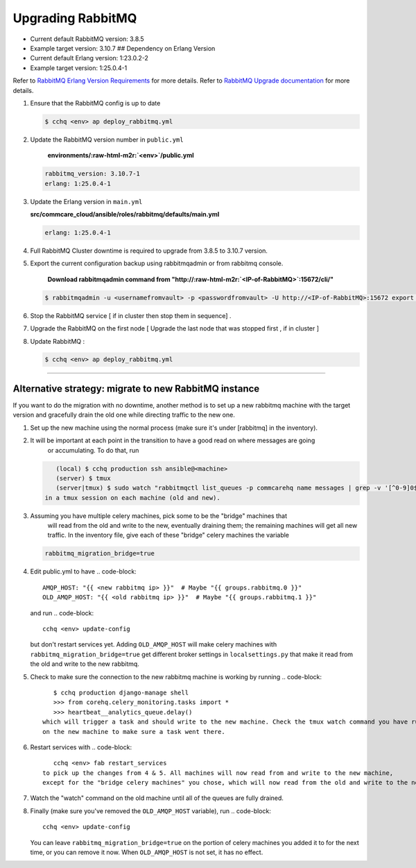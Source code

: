 
Upgrading RabbitMQ
==================


* Current default RabbitMQ version: 3.8.5
* Example target version: 3.10.7
  ## Dependency on Erlang Version
* Current default Erlang version: 1:23.0.2-2 
* Example target version: 1:25.0.4-1 

Refer to `RabbitMQ Erlang Version Requirements <https://www.rabbitmq.com/which-erlang.html>`_ for more details.
Refer to `RabbitMQ Upgrade documentation <https://www.rabbitmq.com/upgrade.html#rabbitmq-cluster-configuration>`_ for more details.


#. 
   Ensure that the RabbitMQ  config is up to date

   .. code-block::

       $ cchq <env> ap deploy_rabbitmq.yml

#. 
   Update the RabbitMQ version number in ``public.yml``

    **environments/\ :raw-html-m2r:`<env>`\ /public.yml**

   .. code-block::

       rabbitmq_version: 3.10.7-1 
       erlang: 1:25.0.4-1

#. 
   Update the Erlang version in ``main.yml``

   **src/commcare_cloud/ansible/roles/rabbitmq/defaults/main.yml**

   .. code-block::

      erlang: 1:25.0.4-1 

#. 
   Full RabbitMQ Cluster downtime is required to upgrade from 3.8.5 to 3.10.7 version. 


#. 
   Export the current configuration backup using rabbitmqadmin or from rabbitmq console.

    **Download rabbitmqadmin command from "http://\ :raw-html-m2r:`<IP-of-RabbitMQ>`\ :15672/cli/"**

   .. code-block::

       $ rabbitmqadmin -u <usernamefromvault> -p <passwordfromvault> -U http://<IP-of-RabbitMQ>:15672 export rabbitmq-backup-config.json

#. 
   Stop the RabbitMQ service [ if in cluster then stop them in sequence] .

#. 
   Upgrade the RabbitMQ on the first node [ Upgrade the last node that was stopped first , if in cluster ]

#. 
   Update RabbitMQ :

   .. code-block::

       $ cchq <env> ap deploy_rabbitmq.yml

----

Alternative strategy: migrate to new RabbitMQ instance
------------------------------------------------------

If you want to do the migration with no downtime, another method is to set up a new rabbitmq machine
with the target version and gracefully drain the old one while directing traffic to the new one.


#. Set up the new machine using the normal process (make sure it's under [rabbitmq] in the inventory).
#. It will be important at each point in the transition to have a good read on where messages are going
    or accumulating. To do that, run
   .. code-block::

       (local) $ cchq production ssh ansible@<machine>
       (server) $ tmux
       (server|tmux) $ sudo watch "rabbitmqctl list_queues -p commcarehq name messages | grep -v '[^0-9]0$' | sort"
    in a tmux session on each machine (old and new).
#. Assuming you have multiple celery machines, pick some to be the "bridge" machines that
    will read from the old and write to the new, eventually draining them; the remaining machines will get
    all new traffic. In the inventory file, give each of these "bridge" celery machines the variable
   .. code-block::

       rabbitmq_migration_bridge=true

#. Edit public.yml to have
   .. code-block::

       AMQP_HOST: "{{ <new rabbitmq ip> }}"  # Maybe "{{ groups.rabbitmq.0 }}"
       OLD_AMQP_HOST: "{{ <old rabbitmq ip> }}"  # Maybe "{{ groups.rabbitmq.1 }}"
   and run
   .. code-block::

       cchq <env> update-config
   but don't restart services yet.
   Adding ``OLD_AMQP_HOST`` will make celery machines with ``rabbitmq_migration_bridge=true`` get different
   broker settings in ``localsettings.py`` that make it read from the old and write to the new rabbitmq. 
#. Check to make sure the connection to the new rabbitmq machine is working by running
   .. code-block::

       $ cchq production django-manage shell
       >>> from corehq.celery_monitoring.tasks import *
       >>> heartbeat__analytics_queue.delay()
    which will trigger a task and should write to the new machine. Check the tmux watch command you have running
    on the new machine to make sure a task went there.
#. Restart services with
   .. code-block::

       cchq <env> fab restart_services
    to pick up the changes from 4 & 5. All machines will now read from and write to the new machine,
    except for the "bridge celery machines" you chose, which will now read from the old and write to the new.
#. Watch the "watch" command on the old machine until all of the queues are fully drained. 
#. Finally (make sure you've removed the ``OLD_AMQP_HOST`` variable), run
   .. code-block::

       cchq <env> update-config
   You can leave ``rabbitmq_migration_bridge=true`` on the portion of celery machines you added it to
   for the next time, or you can remove it now. When ``OLD_AMQP_HOST`` is not set, it has no effect.
